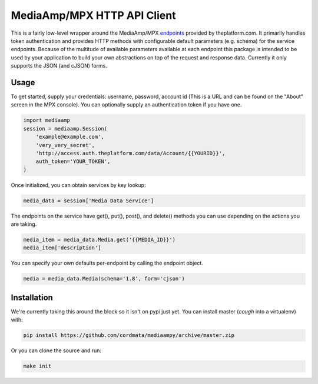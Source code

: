 MediaAmp/MPX HTTP API Client
============================

This is a fairly low-level wrapper around the MediaAmp/MPX `endpoints
<http://help.theplatform.com/display/trc/Alphabetical+list+of+endpoints>`_
provided by theplatform.com. It primarily handles token authentication and
provides HTTP methods with configurable default parameters (e.g. schema) for the
service endpoints. Because of the multitude of available parameters available at
each endpoint this package is intended to be used by your application to build
your own abstractions on top of the request and response data. Currently it only
supports the JSON (and cJSON) forms.

.. image:: https://travis-ci.org/cordmata/mediaampy.svg?branch=master
    :target: https://travis-ci.org/cordmata/mediaampy

Usage
-----

To get started, supply your credentials: username, password, account id (This is
a URL and can be found on the "About" screen in the MPX console). You can
optionally supply an authentication token if you have one.

.. code-block:: python

    import mediaamp
    session = mediaamp.Session(
        'example@example.com',
        'very_very_secret',
        'http://access.auth.theplatform.com/data/Account/{{YOURID}}',
        auth_token='YOUR_TOKEN',
    )


Once initialized, you can obtain services by key lookup:

.. code-block:: python

    media_data = session['Media Data Service']

The endpoints on the service have get(), put(), post(), and delete()
methods you can use depending on the actions you are taking.

.. code-block:: python

    media_item = media_data.Media.get('{{MEDIA_ID}}')
    media_item['description']

You can specify your own defaults per-endpoint by calling the endpoint
object.

.. code-block:: python

    media = media_data.Media(schema='1.8', form='cjson')


Installation
------------

We're currently taking this around the block so it isn't on pypi just yet.
You can install master (*cough* into a virtualenv) with:

.. code-block:: bash

    pip install https://github.com/cordmata/mediaampy/archive/master.zip

Or you can clone the source and run:

.. code-block:: bash

    make init
